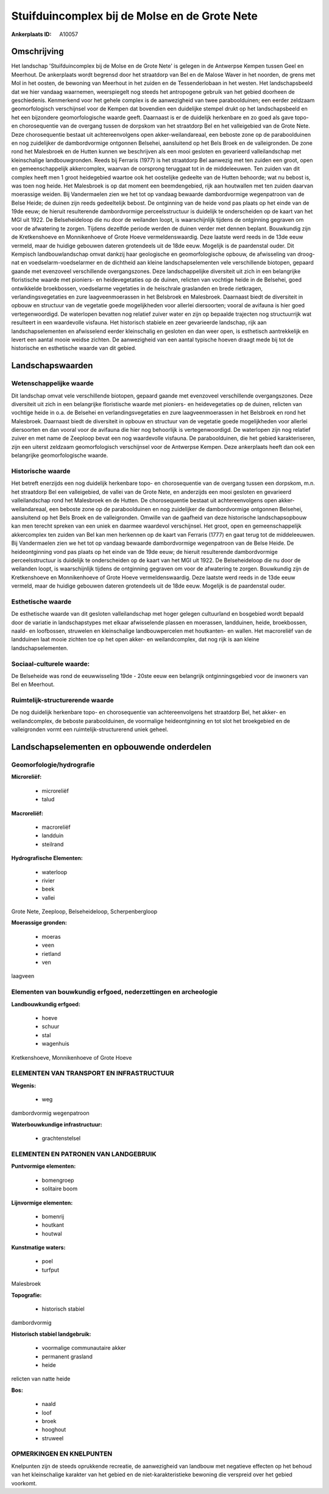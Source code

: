 Stuifduincomplex bij de Molse en de Grote Nete
==============================================

:Ankerplaats ID: A10057




Omschrijving
------------

Het landschap 'Stuifduincomplex bij de Molse en de Grote Nete' is
gelegen in de Antwerpse Kempen tussen Geel en Meerhout. De ankerplaats
wordt begrensd door het straatdorp van Bel en de Malose Waver in het
noorden, de grens met Mol in het oosten, de bewoning van Meerhout in het
zuiden en de Tessenderlobaan in het westen. Het landschapsbeeld dat we
hier vandaag waarnemen, weerspiegelt nog steeds het antropogene gebruik
van het gebied doorheen de geschiedenis. Kenmerkend voor het gehele
complex is de aanwezigheid van twee paraboolduinen; een eerder zeldzaam
geomorfologisch verschijnsel voor de Kempen dat bovendien een duidelijke
stempel drukt op het landschapsbeeld en het een bijzondere
geomorfologische waarde geeft. Daarnaast is er de duidelijk herkenbare
en zo goed als gave topo- en chorosequentie van de overgang tussen de
dorpskom van het straatdorp Bel en het valleigebied van de Grote Nete.
Deze chorosequentie bestaat uit achtereenvolgens open
akker-weilandareaal, een beboste zone op de paraboolduinen en nog
zuidelijker de dambordvormige ontgonnen Belsehei, aansluitend op het
Bels Broek en de valleigronden. De zone rond het Malesbroek en de Hutten
kunnen we beschrijven als een mooi gesloten en gevarieerd
valleilandschap met kleinschalige landbouwgronden. Reeds bij Ferraris
(1977) is het straatdorp Bel aanwezig met ten zuiden een groot, open en
gemeenschappelijk akkercomplex, waarvan de oorsprong teruggaat tot in de
middeleeuwen. Ten zuiden van dit complex heeft men 1 groot heidegebied
waartoe ook het oostelijke gedeelte van de Hutten behoorde; wat nu
bebost is, was toen nog heide. Het Malesbroek is op dat moment een
beemdengebied, rijk aan houtwallen met ten zuiden daarvan moerassige
weiden. Bij Vandermaelen zien we het tot op vandaag bewaarde
dambordvormige wegenpatroon van de Belse Heide; de duinen zijn reeds
gedeeltelijk bebost. De ontginning van de heide vond pas plaats op het
einde van de 19de eeuw; de hieruit resulterende dambordvormige
perceelsstructuur is duidelijk te onderscheiden op de kaart van het MGI
uit 1922. De Belseheideloop die nu door de weilanden loopt, is
waarschijnlijk tijdens de ontginning gegraven om voor de afwatering te
zorgen. Tijdens dezelfde periode werden de duinen verder met dennen
beplant. Bouwkundig zijn de Kretkenshoeve en Monnikenhoeve of Grote
Hoeve vermeldenswaardig. Deze laatste werd reeds in de 13de eeuw
vermeld, maar de huidige gebouwen dateren grotendeels uit de 18de eeuw.
Mogelijk is de paardenstal ouder. Dit Kempisch landbouwlandschap omvat
dankzij haar geologische en geomorfologische opbouw, de afwisseling van
droog-nat en voedselarm-voedselarmer en de dichtheid aan kleine
landschapselementen vele verschillende biotopen, gepaard gaande met
evenzoveel verschillende overgangszones. Deze landschappelijke
diversiteit uit zich in een belangrijke floristische waarde met
pioniers- en heidevegetaties op de duinen, relicten van vochtige heide
in de Belsehei, goed ontwikkelde broekbossen, voedselarme vegetaties in
de heischrale graslanden en brede rietkragen, verlandingsvegetaties en
zure laagveenmoerassen in het Belsbroek en Malesbroek. Daarnaast biedt
de diversiteit in opbouw en structuur van de vegetatie goede
mogelijkheden voor allerlei diersoorten; vooral de avifauna is hier goed
vertegenwoordigd. De waterlopen bevatten nog relatief zuiver water en
zijn op bepaalde trajecten nog structuurrijk wat resulteert in een
waardevolle visfauna. Het historisch stabiele en zeer gevarieerde
landschap, rijk aan landschapselementen en afwisselend eerder
kleinschalig en gesloten en dan weer open, is esthetisch aantrekkelijk
en levert een aantal mooie weidse zichten. De aanwezigheid van een
aantal typische hoeven draagt mede bij tot de historische en esthetische
waarde van dit gebied.



Landschapswaarden
-----------------


Wetenschappelijke waarde
~~~~~~~~~~~~~~~~~~~~~~~~

Dit landschap omvat vele verschillende biotopen, gepaard gaande met
evenzoveel verschillende overgangszones. Deze diversiteit uit zich in
een belangrijke floristische waarde met pioniers- en heidevegetaties op
de duinen, relicten van vochtige heide in o.a. de Belsehei en
verlandingsvegetaties en zure laagveenmoerassen in het Belsbroek en rond
het Malesbroek. Daarnaast biedt de diversiteit in opbouw en structuur
van de vegetatie goede mogelijkheden voor allerlei diersoorten en dan
vooral voor de avifauna die hier nog behoorlijk is vertegenwoordigd. De
waterlopen zijn nog relatief zuiver en met name de Zeeploop bevat een
nog waardevolle visfauna. De paraboolduinen, die het gebied
karakteriseren, zijn een uiterst zeldzaam geomorfologisch verschijnsel
voor de Antwerpse Kempen. Deze ankerplaats heeft dan ook een belangrijke
geomorfologische waarde.

Historische waarde
~~~~~~~~~~~~~~~~~~


Het betreft enerzijds een nog duidelijk herkenbare topo- en
chorosequentie van de overgang tussen een dorpskom, m.n. het straatdorp
Bel een valleigebied, de vallei van de Grote Nete, en anderzijds een
mooi gesloten en gevarieerd valleilandschap rond het Malesbroek en de
Hutten. De chorosequentie bestaat uit achtereenvolgens open
akker-weilandareaal, een beboste zone op de paraboolduinen en nog
zuidelijker de dambordvormige ontgonnen Belsehei, aansluitend op het
Bels Broek en de valleigronden. Omwille van de gaafheid van deze
historische landschapsopbouw kan men terecht spreken van een uniek en
daarmee waardevol verschijnsel. Het groot, open en gemeenschappelijk
akkercomplex ten zuiden van Bel kan men herkennen op de kaart van
Ferraris (1777) en gaat terug tot de middeleeuwen. Bij Vandermaelen zien
we het tot op vandaag bewaarde dambordvormige wegenpatroon van de Belse
Heide. De heideontginning vond pas plaats op het einde van de 19de eeuw;
de hieruit resulterende dambordvormige perceelsstructuur is duidelijk te
onderscheiden op de kaart van het MGI uit 1922. De Belseheideloop die nu
door de weilanden loopt, is waarschijnlijk tijdens de ontginning
gegraven om voor de afwatering te zorgen. Bouwkundig zijn de
Kretkenshoeve en Monnikenhoeve of Grote Hoeve vermeldenswaardig. Deze
laatste werd reeds in de 13de eeuw vermeld, maar de huidige gebouwen
dateren grotendeels uit de 18de eeuw. Mogelijk is de paardenstal ouder.

Esthetische waarde
~~~~~~~~~~~~~~~~~~

De esthetische waarde van dit gesloten
valleilandschap met hoger gelegen cultuurland en bosgebied wordt bepaald
door de variatie in landschapstypes met elkaar afwisselende plassen en
moerassen, landduinen, heide, broekbossen, naald- en loofbossen,
struwelen en kleinschalige landbouwpercelen met houtkanten- en wallen.
Het macroreliëf van de landduinen laat mooie zichten toe op het open
akker- en weilandcomplex, dat nog rijk is aan kleine
landschapselementen.


Sociaal-culturele waarde:
~~~~~~~~~~~~~~~~~~~~~~~~


De Belseheide was rond de eeuwwisseling
19de - 20ste eeuw een belangrijk ontginningsgebied voor de inwoners van
Bel en Meerhout.

Ruimtelijk-structurerende waarde
~~~~~~~~~~~~~~~~~~~~~~~~~~~~~~~~

De nog duidelijk herkenbare topo- en chorosequentie van
achtereenvolgens het straatdorp Bel, het akker- en weilandcomplex, de
beboste paraboolduinen, de voormalige heideontginning en tot slot het
broekgebied en de valleigronden vormt een ruimtelijk-structurerend uniek
geheel.



Landschapselementen en opbouwende onderdelen
--------------------------------------------



Geomorfologie/hydrografie
~~~~~~~~~~~~~~~~~~~~~~~~

**Microreliëf:**

 * microreliëf
 * talud


**Macroreliëf:**

 * macroreliëf
 * landduin
 * steilrand

**Hydrografische Elementen:**

 * waterloop
 * rivier
 * beek
 * vallei


Grote Nete, Zeeploop, Belseheideloop, Scherpenbergloop

**Moerassige gronden:**

 * moeras
 * veen
 * rietland
 * ven


laagveen

Elementen van bouwkundig erfgoed, nederzettingen en archeologie
~~~~~~~~~~~~~~~~~~~~~~~~~~~~~~~~~~~~~~~~~~~~~~~~~~~~~~~~~~~~~~~

**Landbouwkundig erfgoed:**

 * hoeve
 * schuur
 * stal
 * wagenhuis


Kretkenshoeve, Monnikenhoeve of Grote Hoeve

ELEMENTEN VAN TRANSPORT EN INFRASTRUCTUUR
~~~~~~~~~~~~~~~~~~~~~~~~~~~~~~~~~~~~~~~~~

**Wegenis:**

 * weg


dambordvormig wegenpatroon

**Waterbouwkundige infrastructuur:**

 * grachtenstelsel



ELEMENTEN EN PATRONEN VAN LANDGEBRUIK
~~~~~~~~~~~~~~~~~~~~~~~~~~~~~~~~~~~~~

**Puntvormige elementen:**

 * bomengroep
 * solitaire boom


**Lijnvormige elementen:**

 * bomenrij
 * houtkant
 * houtwal

**Kunstmatige waters:**

 * poel
 * turfput


Malesbroek

**Topografie:**

 * historisch stabiel


dambordvormig

**Historisch stabiel landgebruik:**

 * voormalige communautaire akker
 * permanent grasland
 * heide


relicten van natte heide

**Bos:**

 * naald
 * loof
 * broek
 * hooghout
 * struweel



OPMERKINGEN EN KNELPUNTEN
~~~~~~~~~~~~~~~~~~~~~~~~

Knelpunten zijn de steeds oprukkende recreatie, de aanwezigheid van
landbouw met negatieve effecten op het behoud van het kleinschalige
karakter van het gebied en de niet-karakteristieke bewoning die
verspreid over het gebied voorkomt.
